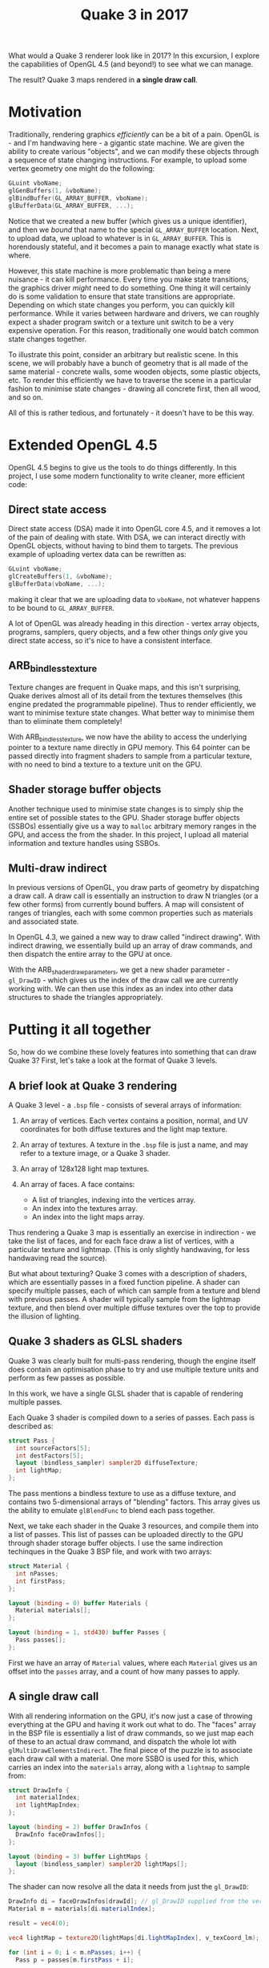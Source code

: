#+TITLE: Quake 3 in 2017

What would a Quake 3 renderer look like in 2017? In this excursion, I explore
the capabilities of OpenGL 4.5 (and beyond!) to see what we can manage.

The result? Quake 3 maps rendered in *a single draw call*.

* Motivation

Traditionally, rendering graphics /efficiently/ can be a bit of a pain. OpenGL
is - and I'm handwaving here - a gigantic state machine. We are given the
ability to create various "objects", and we can modify these objects through a
sequence of state changing instructions. For example, to upload some vertex
geometry one might do the following:

#+BEGIN_SRC c
GLuint vboName;
glGenBuffers(1, &vboName);
glBindBuffer(GL_ARRAY_BUFFER, vboName);
glBufferData(GL_ARRAY_BUFFER, ...);
#+END_SRC

Notice that we created a new buffer (which gives us a unique identifier), and
then we /bound/ that name to the special =GL_ARRAY_BUFFER= location. Next, to upload
data, we upload to whatever is in =GL_ARRAY_BUFFER=. This is horendously stateful,
and it becomes a pain to manage exactly what state is where.

However, this state machine is more problematic than being a mere nuisance - it
can kill performance. Every time you make state transitions, the graphics driver
/might/ need to do something. One thing it will certainly do is some validation to
ensure that state transitions are appropriate. Depending on which state changes
you perform, you can quickly kill performance. While it varies between hardware
and drivers, we can roughly expect a shader program switch or a texture unit
switch to be a very expensive operation. For this reason, traditionally one
would batch common state changes together.

To illustrate this point, consider an arbitrary but realistic scene. In this
scene, we will probably have a bunch of geometry that is all made of the same
material - concrete walls, some wooden objects, some plastic objects, etc. To
render this efficiently we have to traverse the scene in a particular fashion to
minimise state changes - drawing all concrete first, then all wood, and so on.

All of this is rather tedious, and fortunately - it doesn't have to be this way.


* Extended OpenGL 4.5

OpenGL 4.5 begins to give us the tools to do things differently. In this
project, I use some modern functionality to write cleaner, more efficient code:

** Direct state access

Direct state access (DSA) made it into OpenGL core 4.5, and it removes a lot of
the pain of dealing with state. With DSA, we can interact directly with OpenGL
objects, without having to bind them to targets. The previous example of
uploading vertex data can be rewritten as:

#+BEGIN_SRC c
GLuint vboName;
glCreateBuffers(1, &vboName);
glBufferData(vboName, ...);
#+END_SRC

making it clear that we are uploading data to =vboName=, not whatever happens to
be bound to =GL_ARRAY_BUFFER=.

A lot of OpenGL was already heading in this direction - vertex array objects,
programs, samplers, query objects, and a few other things /only/ give you direct
state access, so it's nice to have a consistent interface.


** ARB_bindless_texture

Texture changes are frequent in Quake maps, and this isn't surprising, Quake
derives almost all of its detail from the textures themselves (this engine
predated the programmable pipeline). Thus to render efficiently, we want to
minimise texture state changes. What better way to minimise them than to
eliminate them completely!

With ARB_bindless_texture, we now have the ability to access the underlying
pointer to a texture name directly in GPU memory. This 64 pointer can be passed
directly into fragment shaders to sample from a particular texture, with no need
to bind a texture to a texture unit on the GPU.


** Shader storage buffer objects

Another technique used to minimise state changes is to simply ship the entire
set of possible states to the GPU. Shader storage buffer objects (SSBOs)
essentially give us a way to =malloc= arbitrary memory ranges in the GPU, and
access the from the shader. In this project, I upload all material information
and texture handles using SSBOs.


** Multi-draw indirect

In previous versions of OpenGL, you draw parts of geometry by dispatching a draw
call. A draw call is essentially an instruction to draw N triangles (or a few
other forms) from currently bound buffers. A map will consistent of ranges of
triangles, each with some common properties such as materials and associated
state.

In OpenGL 4.3, we gained a new way to draw called "indirect drawing". With
indirect drawing, we essentially build up an array of draw commands, and then
dispatch the entire array to the GPU at once.

With the ARB_shader_draw_parameters, we get a new shader parameter - =gl_DrawID= -
which gives us the index of the draw call we are currently working with. We can
then use this index as an index into other data structures to shade the
triangles appropriately.

* Putting it all together

So, how do we combine these lovely features into something that can draw Quake
3? First, let's take a look at the format of Quake 3 levels.

** A brief look at Quake 3 rendering

A Quake 3 level - a =.bsp= file - consists of several arrays of information:

1. An array of vertices. Each vertex contains a position, normal, and UV
   coordinates for both diffuse textures and the light map texture.

2. An array of textures. A texture in the =.bsp= file is just a name, and may
   refer to a texture image, or a Quake 3 shader.

3. An array of 128x128 light map textures.

3. An array of faces. A face contains:

   - A list of triangles, indexing into the vertices array.
   - An index into the textures array.
   - An index into the light maps array.

Thus rendering a Quake 3 map is essentially an exercise in indirection - we take
the list of faces, and for each face draw a list of vertices, with a particular
texture and lightmap. (This is only slightly handwaving, for less handwaving
read the source).

But what about texturing? Quake 3 comes with a description of shaders, which are
essentially passes in a fixed function pipeline. A shader can specify multiple
passes, each of which can sample from a texture and blend with previous passes.
A shader will typically sample from the lightmap texture, and then blend over
multiple diffuse textures over the top to provide the illusion of lighting.


** Quake 3 shaders as GLSL shaders

Quake 3 was clearly built for multi-pass rendering, though the engine itself
does contain an optimisation phase to try and use multiple texture units and
perform as few passes as possible.

In this work, we have a single GLSL shader that is capable of rendering multiple
passes.

Each Quake 3 shader is compiled down to a series of passes. Each pass is
described as:

#+BEGIN_SRC glsl
struct Pass {
  int sourceFactors[5];
  int destFactors[5];
  layout (bindless_sampler) sampler2D diffuseTexture;
  int lightMap;
};
#+END_SRC

The pass mentions a bindless texture to use as a diffuse texture, and contains
two 5-dimensional arrays of "blending" factors. This array gives us the ability
to emulate =glBlendFunc= to blend each pass together.

Next, we take each shader in the Quake 3 resources, and compile them into a list
of passes. This list of passes can be uploaded directly to the GPU through
shader storage buffer objects. I use the same indirection techinques in the
Quake 3 BSP file, and work with two arrays:

#+BEGIN_SRC glsl
struct Material {
  int nPasses;
  int firstPass;
};

layout (binding = 0) buffer Materials {
  Material materials[];
};

layout (binding = 1, std430) buffer Passes {
  Pass passes[];
};
#+END_SRC

First we have an array of =Material= values, where each =Material= gives us an offset
into the =passes= array, and a count of how many passes to apply.


** A single draw call

With all rendering information on the GPU, it's now just a case of throwing
everything at the GPU and having it work out what to do. The "faces" array in
the BSP file is essentially a list of draw commands, so we just map each of
these to an actual draw command, and dispatch the whole lot with
=glMultiDrawElementsIndirect=. The final piece of the puzzle is to associate each
draw call with a material. One more SSBO is used for this, which carries an
index into the =materials= array, along with a =lightmap= to sample from:

#+BEGIN_SRC glsl
struct DrawInfo {
  int materialIndex;
  int lightMapIndex;
};

layout (binding = 2) buffer DrawInfos {
  DrawInfo faceDrawInfos[];
};

layout (binding = 3) buffer LightMaps {
  layout (bindless_sampler) sampler2D lightMaps[];
};
#+END_SRC

The shader can now resolve all the data it needs from just the =gl_DrawID=:

#+BEGIN_SRC glsl
  DrawInfo di = faceDrawInfos[drawId]; // gl_DrawID supplied from the vertex shader
  Material m = materials[di.materialIndex];

  result = vec4(0);

  vec4 lightMap = texture2D(lightMaps[di.lightMapIndex], v_texCoord_lm);

  for (int i = 0; i < m.nPasses; i++) {
    Pass p = passes[m.firstPass + i];
    ...
  }
#+END_SRC

